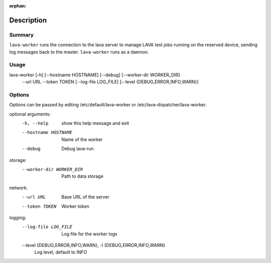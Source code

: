 :orphan:

Description
###########

Summary
*******

``lava-worker`` runs the connection to the lava server to
manage LAVA test jobs running on the reserved device, sending log
messages back to the master. ``lava-worker`` runs as a daemon.

Usage
*****

lava-worker [-h] [--hostname HOSTNAME] [--debug] [--worker-dir WORKER_DIR]
            --url URL --token TOKEN [--log-file LOG_FILE]
            [--level {DEBUG,ERROR,INFO,WARN}]

Options
*******

Options can be passed by editing /etc/default/lava-worker or
/etc/lava-dispatcher/lava-worker.

optional arguments:
  -h, --help            show this help message and exit
  --hostname HOSTNAME   Name of the worker
  --debug               Debug lava-run

storage:
  --worker-dir WORKER_DIR
                        Path to data storage

network:
  --url URL             Base URL of the server
  --token TOKEN         Worker token

logging:
  --log-file LOG_FILE   Log file for the worker logs
  --level {DEBUG,ERROR,INFO,WARN}, -l {DEBUG,ERROR,INFO,WARN}
                        Log level, default to INFO
